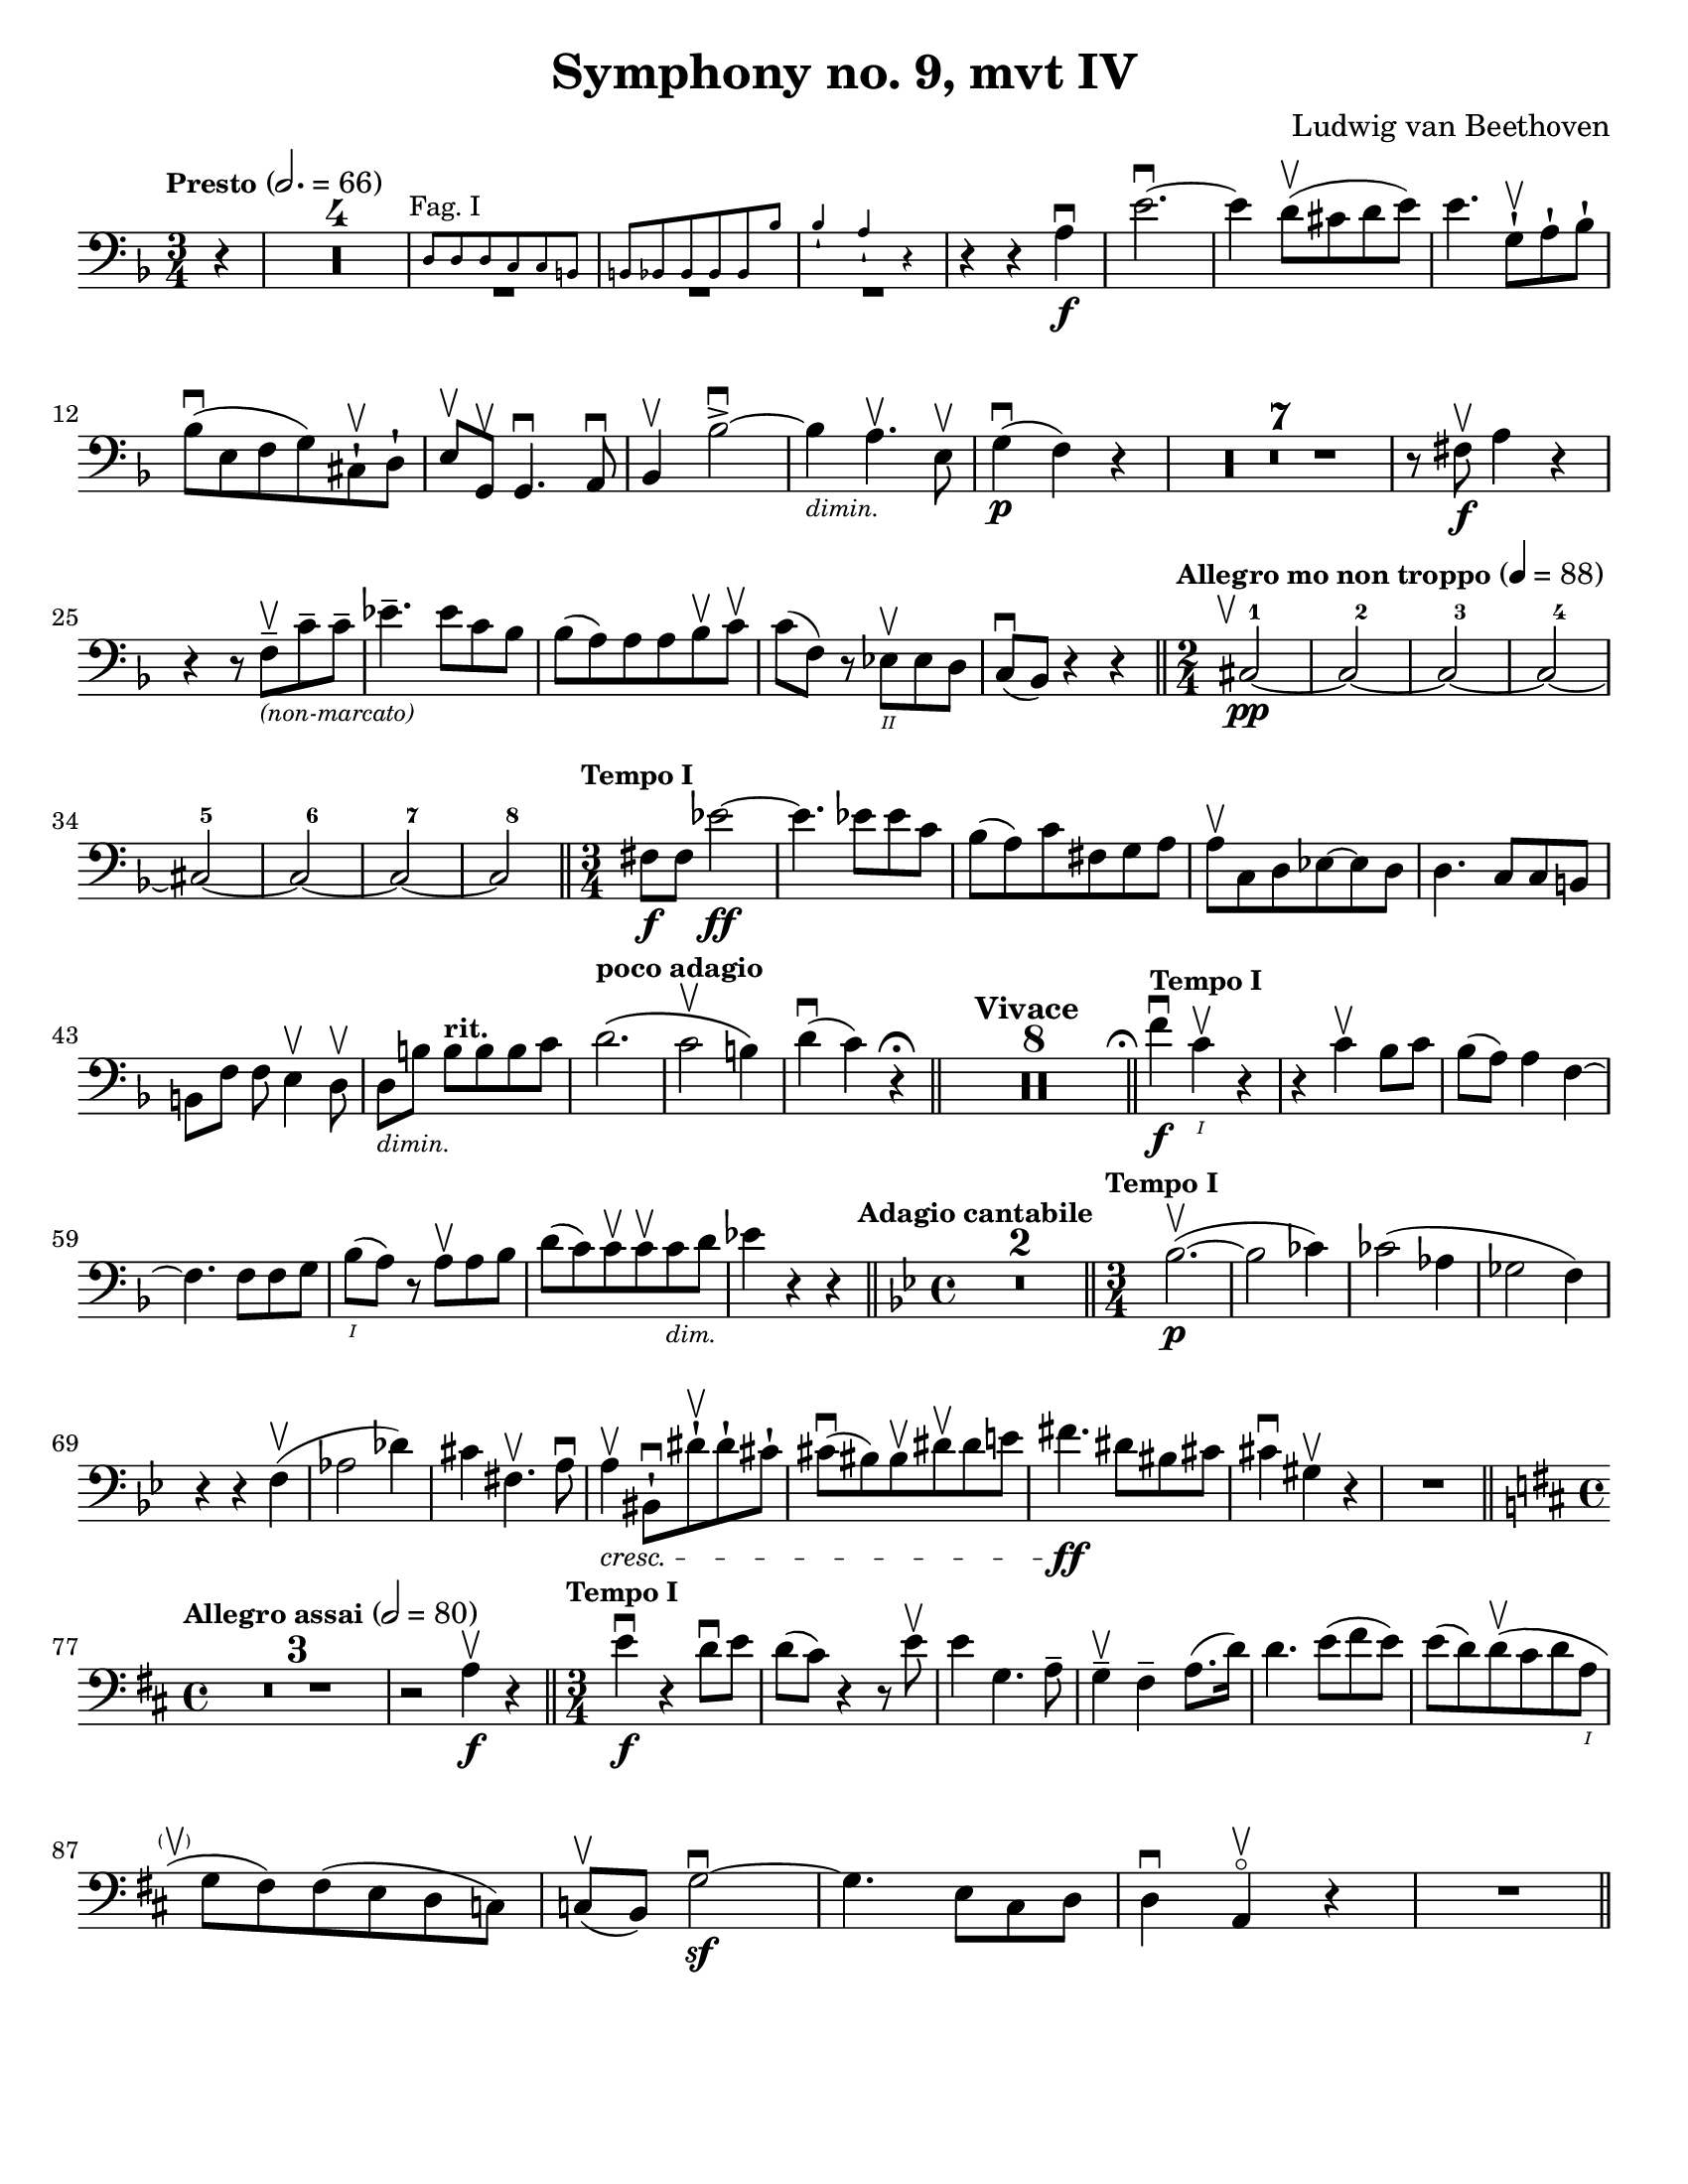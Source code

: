 \version "2.24.3"

plus = \finger \markup \fontsize #6 "+"
% mi = \finger \markup { \fontsize #-4 "•" 1 }
mi = \finger "-1"
mii = \finger "-2"
miv = \finger "-4"
mdi = \finger "·1"
mdii = \finger "·2"
mdiv = \finger "·4"

\header {
  title = "Symphony no. 9, mvt IV"
  composer = "Ludwig van Beethoven"
  tagline = #f
}

\paper {
  #(set-paper-size "letter")
}

recit = \relative {
  \time 3/4
  \key d \minor
  \clef bass
  \tempo \markup { \small Presto } 2. = 66
  \romanStringNumbers
  \set stringNumberOrientations = #'(down)
  \set Score.rehearsalMarkFormatter = #format-mark-box-alphabet
  \partial 4 r4
  | \compressMMRests R2.*4

  |<<
    { \repeat unfold 3 { \tweak Y-offset -3 R2. } }
    \new CueVoice {
      \textMark \markup { \small "Fag. I" }
      | d8 8 8 c c b
      | \stemUp b8 bes 8 8 8 8 bes'8
      | bes4-! a-! r4 \stemNeutral
    }
  >>
  | r4 r4 a4\f\downbow
  | e'2.~\downbow
  | e4 d8\upbow (cis d e)
  | e4. g,8-!\upbow a-! bes-! \break

  | bes8\downbow (e, f g) cis,-!\upbow d-!
  | e8\upbow g,\upbow g4.\downbow a8\downbow
  | bes4\upbow bes'2~\accent\downbow
  | bes4_\markup { \tiny \italic "dimin." } a4.\upbow e8\upbow
  | g4\p\downbow (f) r
  | \compressMMRests { R2.*7 }
  | r8 fis\f\upbow a4 r \break

  | r4 r8 f8\tenuto\upbow_\markup { \tiny \italic "(non-marcato)" } c'8\tenuto 8\tenuto
  | ees4.\tenuto 8 c bes
  | bes8 (a) 8 8 bes\upbow c\upbow
  | c8 (f,) r ees\2\upbow 8 d
  | c8\downbow (bes) r4 r
  \bar "||" \time 2/4 \tempo \markup { \small "Allegro mo non troppo" } 4 = 88 \startMeasureCount cis2~\pp\tweak X-offset -1 \upbow
  | \repeat unfold 3 { cis2~ } \break
  | \repeat unfold 3 { cis2~ }
  | cis2 \stopMeasureCount
  \bar "||" \time 3/4 \tempo \markup { \small "Tempo I" } fis8\f 8 ees'2~\ff
  | ees4. 8 8 c
  | bes8 (a) c fis, g a
  | a8\upbow c, d ees8~8 d
  | d4. c8 c b \break

  | b8 [f'8] f e4\upbow d8\upbow
  | d8_\markup { \tiny \italic "dimin." } [b'8] 8^\markup { \small \bold "rit."} [8 8 c]
  | d2.^\markup { \small \bold "poco adagio" } \(
  | c2\upbow b4\)
  | d4\downbow (c) r4\fermata
  \bar "||" \tempo "Vivace" \compressMMRests { R2.*8 }
  \bar "||" \tweak X-offset -0.4 \textMark \markup { \smaller \smaller \musicglyph #"scripts.ufermata" } \tempo \markup { \small "Tempo I" } f4\f\downbow c\1\upbow r
  | r4 c\upbow bes8 c
  | bes8 (a) a4 f4~\break

  | f4. f8 8 g
  | bes8\1 (a) r a\upbow a bes
  | d8 (c) c8\upbow 8\upbow 8_\markup {\tiny \italic "dim." } d
  | ees4 r r
  \bar "||" \time 4/4 \key g \minor \tweak X-offset -0.7 \textMark \markup { \small \bold "Adagio cantabile" } \compressMMRests {R1*2}
  \bar "||" \time 3/4 \tempo \markup { \small "Tempo I" } bes2.~\p\upbow (
  | bes2 ces4)
  | ces2 (aes4
  | ges2 f4) \break

  | r4 r f\upbow (
  | aes2 des4)
  | cis4 fis,4.\upbow a8\downbow
  | a4\tweak font-size -1 \cresc\upbow bis,8-!\downbow dis'8-!\upbow dis-! cis-!
  | cis8\downbow (bis) bis\upbow dis\upbow dis e
  | fis4.\ff dis8 bis cis
  | cis4\downbow gis\upbow r
  | R2. \break

  \bar "||" \key d \major \time 4/4 \tempo \markup { \small "Allegro assai" } 2=80 \compressMMRests R1*3
  | r2 a4\f\upbow r4
  \bar "||" \time 3/4 \tempo \markup { \small "Tempo I" } e'4\f\downbow r4 d8\downbow e
  | d8 (cis) r4 r8 e8\upbow
  | e4 g,4. a8 \tenuto
  | g4\tenuto\upbow fis\tenuto a8. (d16)
  | d4. e8 (fis e)
  | e8 (d) d\upbow (cis d a\1 \break

  | g8\tweak X-offset -2 \parenthesize\upbow fis) fis (e d c)
  | c8\upbow (b) g'2~\sf\downbow
  | g4. e8 cis d
  | d4\downbow a\upbow\flageolet r4
  | R2.
  \bar "||"
}

letterK = \relative {
  \time 6/8
  \key g \minor
  \clef bass
  \tempo "Allegro assai vivace alla Marcia"
  \romanStringNumbers
  \set stringNumberOrientations = #'(down)
  \set Score.currentBarNumber = 431
  \set Score.rehearsalMarkFormatter = #format-mark-box-alphabet
  \mark 11
  \autoPageBreaksOff
  d'8\ff-1 \tweak direction #DOWN \textMark \markup { \small \italic "sempre" } 8 8 8 ees-2 f-1
  | f8 g-3 f-1 ees-4 d-2 c-4
  | bes8-1 a-1 bes-2 b-4 c-1 d-4
  | c8-1 f,\3-4 8 bes-4 bes,\4-1 8
  | f''4-4 f,8\2-1\upbow f4.~\sf\downbow
  | f4 g8-4\upbow g4.~\sf\downbow
  | g4 a8-4\downbow d4-4\upbow c8-1\upbow \break

  | bes4-2 r8 a4-1 r8
  | a4-1 r8 g4-4 r8
  | g4-4 r8 fis4-2 r8
  | g4-4 r8 r4.
  | \compressMMRests R2.*12
  | r8 r f\f-4\downbow bes4-4\upbow aes8-1\upbow
  | g8-0 aes-1 bes-1 8 8 8 \break

  | bes8-1 c-4 bes-1 aes-4 g-2 f-4
  | ees8-1 f-4 ees-1 e-2 f-1 g-4
  | f8-1 c-1 8 c'-4 c,-1 8
  | c'8\2-4 f,-1 8 f'-4 f,-1 8
  | \repeat unfold 2 { f'-4 f,-1 8 }
  | g'8-4 g,-1 8 g'8-4 g,-1 8 \break

  | aes'8-4 aes,-1 8 ees'-4 ees,\3-1 \tweak direction #DOWN \textMark \markup { \small \italic "sempre" } 8
  | ees8 8 8 8 f-2 ges-4
  | ges8 8 8 8 f-2 ees-4
  | des8-1 8 8 8 ees-1 f-4
  | f8 8 8 8 ees-1 des-2
  | c8-1 8 8 8 des-1 ees-4 \break

  | ees8 f-1 ges-2 f-1 f'-4\downbow 8
  | f4 bes,,8\upbow bes4.~\sf\downbow
  | bes4 c8-4\downbow c4.~\sf\upbow
  | c4 des8\3-4\upbow ges4\2-4\downbow f8-2\upbow
  | ees4-1\downbow 8\downbow aes4\1-1\upbow ges8\2-4\upbow
  | f4-2 8 bes4\1-2 aes8\2-4
  | ges4-1 8 ces4\1-1 bes8\2-4
  | aes4-1 8 des4\1-1 ces8\1-2 \break

  | bes8-1 aes\2-4 ges-1 des'-4 des,-1 8
  | ges4-1 r8 bes8\1-1\downbow 8 8
  | bes8 ces-2 des-1 8 ees-4 des-1
  | ces8-2 bes-1 aes\2-4 ges-1 8 8
  | ges8 aes-4 bes\1-1 8 ces-2 bes-1
  | aes8\2-4 ges-1 f-4 ees4-1 r8 \break

  | \compressMMRests R2.*4
  | bes'8-1\downbow 8 8 8 c-2 des-4
  | bes8-1 aes\2-4 ges-1 r4 r8
  | r4 r8 ges8-1\downbow 8 8
  | g!8-2 g'-3 8 8 fis-4 e-1
  | e8 d-2 cis-1 fis-4 fis,\3-1 8 \break

  | d'8-1 8 8 8 e-4 fis-2
  | fis8-2 g-3 fis-2 e-4 d-1 cis-4
  \bar "||" \mark \default \key d \major c8-2 b-1 e-4 4.~\sf
  | e4 fis8-4\upbow fis4\sf\downbow r8
  | fis,8\2-1\upbow 8 8 8 g-2 a-1
  | a8 b-4 a-1 g\3-4 fis-2 e-1 \break

  | e8\upbow 8 dis'-2 4.~\sf\downbow
  | dis4 8\downbow e4-4\upbow 8\upbow
  | cis4-1\downbow 8\downbow d4-2 8
  | b4-1 8 cis4-4 8
  | ais4\2-2 8 b4-4 8
  | e8-4 8 8 d-1 cis\1-4 b-1
  | ais8-1 b-2 cis-2 8 8 8 \break

  | cis8 d-4 cis-2 b-2 ais-1 gis-4
  | gis,4-1 gis'8\2-4 4.~\sf
  | gis4 8-1 ais4-4\sf r8
  | fis,4-1 fis'8\2-4 4.~\sf
  | fis4 8-1 gis4\sf-4 r8
  | b8\1-1 cis-4 d-1 8\sf 8 8
  | d8 e-4 d-1 cis-1 d-2 cis-1 \break

  | e8-1 fis-4 e-1 d-1 e-4 d-1
  | fis8-2 g-3 fis-2 e-1 fis-4 e-1
  | g,8\2-1 a-4 g-1 fis-1 g-2 fis-1
  | a8-1 b-4 a-1 g-1 a-4 g-1
  | g8 a g g,\4-1 a-4 g-1
  | g8 a g fis-1 g-2 fis-1 \break

  | fis4\downbow fis'8-1\upbow fis'4.~-4\downbow
  | fis4 8-4\downbow fis,4.~\sf-1\upbow
  | fis4 8-4\upbow fis,4.~\sf-1\downbow
  | fis4 fis8-4\downbow fis'4.~\sf\upbow
  | fis4 8-1\upbow fis'4.~\sf-4\downbow
  | fis4 8\downbow fis,4.~\sf-1\upbow
  | fis4 8-4\upbow fis,4.~\sf-1\downbow
  | fis4 8\downbow fis'4.~\sf-4\upbow
  | fis4 r8 r4.
  \autoPageBreaksOn
}

letterM = \relative {
  \time 6/8
  \key d \major
  \clef bass
  \romanStringNumbers
  \set stringNumberOrientations = #'(down)
  \set Score.currentBarNumber = 526
  \set Score.rehearsalMarkFormatter = #format-mark-box-alphabet
  | \compressMMRests R2.*3
  | b,2.~\p
  | b2.
  | \compressMMRests R2.*4
  | b2.~\pp
  | b2.
  | \compressMMRests R2.*4
  | a2.~\pp_\cresc\upbow
  | a4.~(a8 b-1\downbow cis-4\upbow) \break

  | \mark 13 d8\ff-.-0 d'-.-4 cis-.-2 b-.-4 a-.-1 g-.-0
  | fis8-4 e-1 d-0 cis-4 b-1 a'-1
  | a,8-0 a'-1 b-4 cis-1 d-2 e-1
  | fis8-4 g,-0 a-1 b-4 a-1 cis-2
  | d8-4 a-4 g-1 fis-4 e-1 d-0
  | cis8-\mii d-4 b-1 a-0 b-1 gis-4 \break

  | a8-0 a'\2-1 b-4 cis\1-1 d-2 e-1
  | fis8-4 g-3 a,\2-1 b-4 a-1 cis-1
  | d8-2 b\1-4 a-1 g-0 fis-4 e-1
  | d8-0 e-1 d-0 c-2 b-1 a-0
  | g8-2 a'\2-1 b-2 c-4 d\1-1 e-4
  | fis-2 g-3 a,\2-1 b-4 g,-2 8 \break

  | a8-0 g''-3 fis-2 e-4 d-1 cis-4
  | b8-1 a\2-4 d\1-4 a\2-4 fis-1 d-0
  | b8-1 a-0 gis-4 a-0 a'-4 8
  | d,8-0 a'-4 gis-2 a-4 fis-1 d-0
  | a8 a'-4 gis-2 a-4 e-4 cis-1
  | a8-0 a'-4 gis-2 a-4 fis-1 d-0 \break

  | a8-0 a'-1 b-4 a-1 a,-0 8
  | a8 a'-4 gis-2 a-4 fis-1 d-0
  | a8-0 a'-1 b-4 a-1 a,-0 8
  | ais8\4-1 ais'-4 8 fis,-1 fis'-4 8
  | b,8-1 b'-4 8 e,,-0 e'-1 8
  | a,8-0 a'-4 a a,\ff a' a  \break

  | d,8-0 d'-4 c-1 b-4 a-1 g-0
  | fis8-4 e-1 d-0 c-2 b-1 a-0
  | g8-2 a'-1 b-2 c-4 d-1 e-4
  | fis8-2 g-3 a,-1 b-4 g,-2 g
  | a8-0 g''-3 fis-2 e-4 d-1 cis-4
  | b-1 a-4 d-4 a-4 fis-1 d-0 \break

  | b8-1 a-0 gis-4 a-0 a'-4 8
  | d,8-0 a'-4 gis-2 a-4 fis-1 d-0
  | a8-0 a'-4 gis-2 a-4 e-4 cis-1
  | a8-0 a'-4 gis-2 a-4 fis-1 d-0
  | a8-0 a'-1 b-4 a-1 a,-0 8
  | a8-0 a'-4 gis-2 a-4 fis-1 d-0 \break

  | a8-0 a'-1 b-4 a-1 a,-0 8
  | ais8\4-1 ais'-4 8 fis,-1 fis'-4 8
  | b,8-1 b'-4 8 e,,-0 e'-1 8
  | a,8-0 a'-4 8 a,\ff-0 a'-4 8
  | d,8-0 d'-4 c-1 b-4 a-1 g-0
  | fis8-4 e-1 d-0 c-2 b-1 a-0 \break

  | g8-2 a'-1 b-2 c-4 d-1 e-4
  | fis8-2 g-3 a,-1 b-4 g,-2 8
  | a8-0 g''-3 fis-2 e-4 d-1 cis-4
  | b8-1 a-4 d-4 a-4 fis-1 d-0
  | b8-1 a-0 gis-4 a-0 a'-4 8 \break

  | d,8-0 d'-4 cis-2 d-4 fis,-1 a-4
  | d,\sf-2 8-2 cis-1 d-2 fis-1 a-4
  | c8-1 e, d-0 c-2 b-4 a-0
  | g8\sf-2 b-1 d-0 g-0 b-1 d-4
  | g4-3 r8 r4.\fermata
  \bar "||"
  \pageBreak
}

excerptI = \relative {
  \time 6/4
  \key d \major
  \clef bass
  \tempo "Allegro energico sempre ben marcato"
  \romanStringNumbers
  \set stringNumberOrientations = #'(down)
  \override Fingering.avoid-slur = #'outside
  \set Score.currentBarNumber = 663
  cis'8-3\2\ff (e,-\plus\3 fis-1 gis-3 a-\plus\2 b-1) cis-3 (b-1 a-\plus b-1 cis-3 d-\plus\1)
  | e8-1 (fis-3 e-1 d-\plus e-1 d-\plus) cis-2 (d-4 cis-2 b-1 cis-4 b-1)
  | a8-\miv (cis,-\mi d-2 e-\miv fis-\mi gis-\mii) a-4 (gis-2 fis-\mi gis-\mii a-4 b-\mi) \break
  | cis8-\mii (d-4 cis-2 b-\mi cis-4 b-1) a-1 (b-4 a-1 g!-0 a-1 g-0)
  | fis8-4 (a,-0 b-1 cis-4 d-0 e-1) fis-4 (e-1 d-0 e-1 fis-4 gis-\mi) \break
  | a8-\mi (b-4 a-1 g!-0 a-1 g-0) fis-\mii (g-4 fis-2 e-\mi fis-4 e-1)
  | d8-0 (e-1 d-0 cis-\mii d-4 cis-2) b-\mi (cis-4 b-1 a-0 b-1 a-0)
  | d-\miv (a-0 b-\mi cis-\mii d-4 cis-2) d-4 (fis-2 a-4 cis-2) d4-4\ff \laissezVibrer
  \bar "||"
}

excerptIIalt = \relative {
  \time 6/4
  \key d \major
  \clef bass
  \romanStringNumbers
  \set stringNumberOrientations = #'(down)
  \override Fingering.avoid-slur = #'outside
  \set Score.currentBarNumber = 709
  \mark 16
  b,8\ff (fis gis ais b cis) d (cis b cis d e)
  | fis8 (g fis e fis e) d (e d cis d cis)
  | cis8 (fis, gis ais b cis) dis (b cis dis e cis) \break
  | fis8 (gis fis dis e dis) cis (dis cis b cis b)
  | fis'8 (b,\3 cis dis-2 e-4 fis-1) gis-3 (b,-\plus\4 fis'-1 gis-3 a!-\plus\flageolet fis-1)
  | a8-\plus\flageolet (b-1 a-\plus\flageolet gis-2\4 a-3 gis-2) fis-1 (gis-3 fis-1 e-\plus\flageolet fis-1 e-\plus\flageolet)
  | b'8-1\3 (e,-\plus\flageolet\4 gis-3 a-\plus\flageolet\3 b-1 e,-\plus\flageolet\4) e'-1\2 (fis-3 e-1 d-\plus\flageolet e-1 d-\plus\flageolet)
  | cis8-\plus (e-3 d-1 cis-\plus d-1 cis-\plus) b-1 (cis-3 b-1 a-\plus cis-3 b-1)
  | b8-1 (a-\plus b-1 a-\plus) a,4-0 r2.
  \bar "||"
}

excerptII = \relative {
  \time 6/4
  \key d \major
  \clef bass
  \romanStringNumbers
  \set stringNumberOrientations = #'(down)
  \override Fingering.avoid-slur = #'outside
  \set Score.currentBarNumber = 709
  \mark 16
  b,8\ff-1 (fis-1 gis-4 ais-2 b-4 cis-\mdi) d-2 (cis-1 b-1 cis-4 d-0 e-1)
  | fis8-\mdii (g-4 fis-2 e-1 fis-4 e-1) d-0 (e-1 d-0 cis-\mdii d-4 cis-2)
  | cis8-4^\markup { \tiny "r.f." } (fis,-1 gis-4 ais-2 b-4 cis-\mdi) dis-4 (b-1 cis-4 dis-2 e-4 cis-\mdi) \break
  | fis8-1 (gis-4 fis-1 dis-\mdii e-4 dis-2) cis-\mdi (dis-4 cis-1 b-1 cis-4 b-1)
  | fis'8-4 (b,-1 cis-4 dis-2 e-4 fis-\mdi) gis-4 (b,-1 fis'-4 gis-2 a!-4 fis-\mdi)
  | a8\2-1 (b-4 a-1 gis-1 a-2 gis-1) fis-1 (gis-4 fis-1 e-1 fis-4 e-1)
  | b'8-4 (e,-\mdii gis-1 a-2 b-\mdiv e,-1\parenthesize -2) e'-\mdi (fis-4 e-1 d-1 e-4 d-1)
  | cis8-1 (e-\mdiv d-1 cis-\mdi d-2 cis-1) b-1 (cis-4 b-1 a-1 cis-4 b-1)
  | b8-4 (a-1 b-4 a-1) a,4-0 r2.
  \bar "||"
}

\book {
  \score {
    \layout {
      \context {
        \Staff
        \override MeasureCounter.font-size = -5
        \consists Measure_counter_engraver
      }
      indent = 0.0
    }
    \recit
  }

  \markup {
    "
    "
  }

  \score {
    \layout {
      indent = 0.0
    }
    \letterK
  }

  \markup {
    "
    "
  }

  \score {
    \layout {
      indent = 0.0
    }
    \letterM
  }


  \markup {
    "
    "
  }

  \score {
    \layout {
      indent = 0.0
    }
    \excerptI
  }

  \markup {
    "
    "
  }

  \score {
    \layout {
      indent = 0.0
    }
    \excerptII
  }

}
